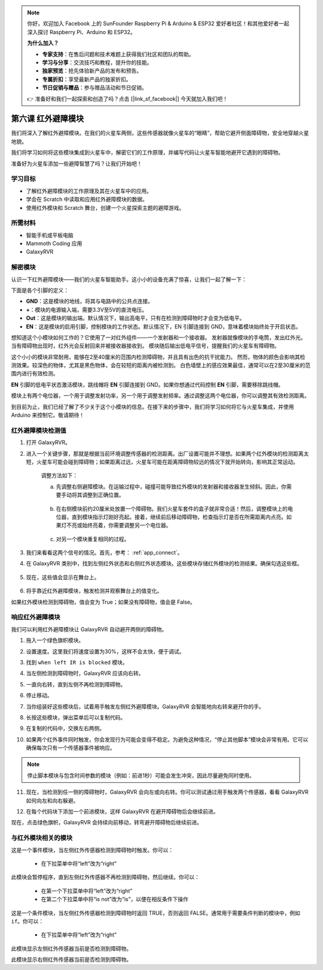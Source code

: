.. note::

    你好，欢迎加入 Facebook 上的 SunFounder Raspberry Pi & Arduino & ESP32 爱好者社区！和其他爱好者一起深入探讨 Raspberry Pi、Arduino 和 ESP32。

    **为什么加入？**

    - **专家支持**：在售后问题和技术难题上获得我们社区和团队的帮助。
    - **学习与分享**：交流技巧和教程，提升你的技能。
    - **独家预览**：抢先体验新产品的发布和预告。
    - **专属折扣**：享受最新产品的独家折扣。
    - **节日促销与赠品**：参与赠品活动和节日促销。

    👉 准备好和我们一起探索和创造了吗？点击 [|link_sf_facebook|] 今天就加入我们吧！


.. _ir_obstacle:

第六课 红外避障模块
===========================

我们将深入了解红外避障模块。在我们的火星车两侧，这些传感器就像火星车的“眼睛”，帮助它避开侧面障碍物，安全地穿越火星地貌。

我们将学习如何将这些模块集成到火星车中，解密它们的工作原理，并编写代码让火星车智能地避开它遇到的障碍物。

准备好为火星车添加一些避障智慧了吗？让我们开始吧！

.. raw:: html

   <video width="600" loop autoplay muted>
      <source src="../_static/video/car_ir1.mp4" type="video/mp4">
      Your browser does not support the video tag.
   </video>

学习目标
-------------------------

* 了解红外避障模块的工作原理及其在火星车中的应用。
* 学会在 Scratch 中读取和应用红外避障模块的数据。
* 使用红外模块和 Scratch 舞台，创建一个火星探索主题的避障游戏。


所需材料
-----------

* 智能手机或平板电脑
* Mammoth Coding 应用
* GalaxyRVR

解密模块
-------------------------------------

认识一下红外避障模块——我们的火星车智能助手。这小小的设备充满了惊喜，让我们一起了解一下：

.. image:: ../img/ir_avoid.png
    :width: 300
    :align: center

下面是各个引脚的定义：

* **GND**：这是模块的地线，将其与电路中的公共点连接。
* **+**：模块的电源输入端，需要3.3V至5V的直流电压。
* **Out**：这是模块的输出端。默认情况下，输出高电平，只有在检测到障碍物时才会变为低电平。
* **EN**：这是模块的启用引脚，控制模块的工作状态。默认情况下，EN 引脚连接到 GND，意味着模块始终处于开启状态。


想知道这个小模块如何工作的？它使用了一对红外组件——一个发射器和一个接收器。
发射器就像模块的手电筒，发出红外光。当有障碍物出现时，红外光会反射回来并被接收器接收到。
模块随后输出低电平信号，提醒我们的火星车有障碍物。

.. image:: ../img/ir_receive.png
    :align: center

这个小小的模块非常耐用，能够在2至40厘米的范围内检测障碍物，并且具有出色的抗干扰能力。
然而，物体的颜色会影响其检测效果。较深色的物体，尤其是黑色物体，会在较短的距离内被检测到。
白色墙壁上的感应效果最佳，通常可以在2至30厘米的范围内进行有效检测。

**EN** 引脚的低电平状态激活模块，跳线帽将 **EN** 引脚连接到 GND。如果你想通过代码控制 **EN** 引脚，需要移除跳线帽。

.. image:: ../img/ir_cap.png
    :width: 400
    :align: center

模块上有两个电位器，一个用于调整发射功率，另一个用于调整发射频率。通过调整这两个电位器，你可以调整其有效检测距离。

.. image:: ../img/ir_avoid_pot.png
    :width: 400
    :align: center

到目前为止，我们已经了解了不少关于这个小模块的信息。在接下来的步骤中，我们将学习如何将它与火星车集成，并使用 Arduino 来控制它。敬请期待！



红外避障模块检测值
------------------------------------------------------------

1. 打开 GalaxyRVR。

.. raw:: html

   <br></br>

2. 进入一个关键步骤，那就是根据当前环境调整传感器的检测距离。出厂设置可能并不理想。如果两个红外模块的检测距离太短，火星车可能会碰到障碍物；如果距离过远，火星车可能在距离障碍物较远的情况下就开始转向，影响其正常运动。

    调整方法如下：

    a. 先调整右侧避障模块。在运输过程中，碰撞可能导致红外模块的发射器和接收器发生倾斜。因此，你需要手动将其调整到正确位置。

        .. raw:: html

            <video width="600" loop autoplay muted>
                <source src="../_static/video/ir_adjust1.mp4" type="video/mp4">
                Your browser does not support the video tag.
            </video>

    b. 在右侧模块前约20厘米处放置一个障碍物。我们火星车套件的盒子就非常合适！然后，调整模块上的电位器，直到模块指示灯刚好亮起。接着，继续前后移动障碍物，检查指示灯是否在所需距离内点亮。如果灯不亮或始终亮着，你需要调整另一个电位器。

        .. raw:: html

            <video width="600" loop autoplay muted>
                <source src="../_static/video/ir_adjust2.mp4" type="video/mp4">
                你的浏览器不支持视频标签。
            </video>

    c. 对另一个模块重复相同的过程。

3. 我们来看看这两个信号的情况。首先，参考： :ref:`app_connect`。

.. raw:: html

   <br></br>

4. 在 GalaxyRVR 类别中，找到左侧红外状态和右侧红外状态模块。这些模块存储红外模块的检测结果。确保勾选这些框。

    .. image:: img/4_ir_statusblock.png

5. 现在，这些值会显示在舞台上。

    .. image:: img/4_ir_statusvalue.png

6. 将手靠近红外避障模块，触发检测并观察舞台上的值变化。

如果红外模块检测到障碍物，值会变为 True；如果没有障碍物，值会是 False。



响应红外避障模块
-------------------------------------------------------------

我们可以利用红外避障模块让 GalaxyRVR 自动避开两侧的障碍物。

1. 拖入一个绿色旗帜模块。

.. image:: img/4_ir_start.png

2. 设置速度。这里我们将速度设置为30%，这样不会太快，便于调试。

.. image:: img/4_ir_speed.png

3. 找到 ``when left IR is blocked`` 模块。

.. image:: img/4_ir_when_blocked.png

4. 当左侧检测到障碍物时，GalaxyRVR 应该向右转。

.. image:: img/4_ir_turn_right.png

5. 一直向右转，直到左侧不再检测到障碍物。

.. image:: img/4_ir_wait_until.png

6. 停止移动。

.. image:: img/4_ir_stop.png

7. 当你组装好这些模块后，试着用手触发左侧红外避障模块。GalaxyRVR 会智能地向右转来避开你的手。

.. raw:: html

   <br></br>

8. 长按这些模块，弹出菜单后可以复制代码。

.. image:: img/4_ir_duplicate.png

9. 在复制的代码中，交换左右两侧。

.. image:: img/4_ir_left_right.png

10. 如果两个红外事件同时触发，你会发现行为可能会变得不稳定。为避免这种情况，“停止其他脚本”模块会非常有用。它可以确保每次只有一个传感器事件被响应。

.. image:: img/4_ir_stop_script.png

.. note:: 停止脚本模块与包含时间参数的模块（例如：前进1秒）可能会发生冲突，因此尽量避免同时使用。


11. 现在，当检测到任一侧的障碍物时，GalaxyRVR 会向左或向右转。你可以测试通过用手触发两个传感器，看看 GalaxyRVR 如何向左和向右躲避。

.. raw:: html

   <br></br>

12. 在每个代码块下添加一个前进模块，这样 GalaxyRVR 在避开障碍物后会继续前进。

.. image:: img/4_ir_avoid_move.png

现在，点击绿色旗帜，GalaxyRVR 会持续向前移动，转弯避开障碍物后继续前进。



与红外模块相关的模块
----------------------------------------

.. image:: img/block/ir_when.png

这是一个事件模块，当左侧红外传感器检测到障碍物时触发。你可以：

    * 在下拉菜单中将“left”改为“right”

.. image:: img/block/ir_wait_until.png

此模块会暂停程序，直到左侧红外传感器不再检测到障碍物，然后继续。你可以：

    * 在第一个下拉菜单中将“left”改为“right”
    * 在第二个下拉菜单中将“is not”改为“is”，以便在相反条件下操作

.. image:: img/block/ir_condition.png

这是一个条件模块，当左侧红外传感器检测到障碍物时返回 TRUE，否则返回 FALSE。通常用于需要条件判断的模块中，例如 ``if``。你可以：

    * 在下拉菜单中将“left”改为“right”

.. image:: img/block/ir_left_value.png

此模块显示左侧红外传感器当前是否检测到障碍物。

.. image:: img/block/ir_right_value.png

此模块显示右侧红外传感器当前是否检测到障碍物。
